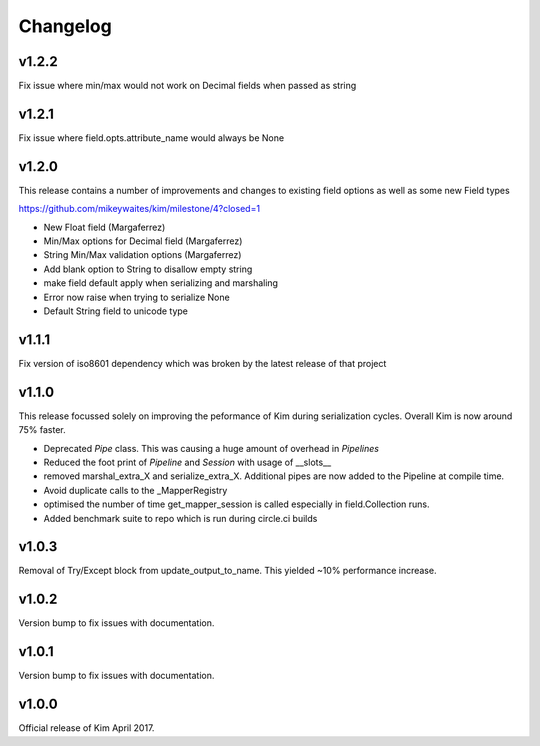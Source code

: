 Changelog
========================

v1.2.2
-----------------------
Fix issue where min/max would not work on Decimal fields when passed as string

v1.2.1
-----------------------

Fix issue where field.opts.attribute_name would always be None

v1.2.0
-----------------------

This release contains a number of improvements and changes to existing field options as
well as some new Field types

https://github.com/mikeywaites/kim/milestone/4?closed=1

* New Float field (Margaferrez)
* Min/Max options for Decimal field (Margaferrez)
* String Min/Max validation options (Margaferrez)
* Add blank option to String to disallow empty string
* make field default apply when serializing and marshaling
* Error now raise when trying to serialize None
* Default String field to unicode type

v1.1.1
-----------------------
Fix version of iso8601 dependency which was broken by the latest release of that project

v1.1.0
-----------------------

This release focussed solely on improving the peformance of Kim during serialization cycles.  Overall Kim
is now around 75% faster.

* Deprecated `Pipe` class.  This was causing a huge amount of overhead in `Pipelines`
* Reduced the foot print of `Pipeline` and `Session` with usage of __slots__
* removed marshal_extra_X and serialize_extra_X.  Additional pipes are now added to the Pipeline at compile time.
* Avoid duplicate calls to the _MapperRegistry
* optimised the number of time get_mapper_session is called especially in field.Collection runs.
* Added benchmark suite to repo which is run during circle.ci builds

v1.0.3
-----------------------

Removal of Try/Except block from update_output_to_name.  This yielded ~10% performance increase.

v1.0.2
-----------------------

Version bump to fix issues with documentation.

v1.0.1
-----------------------

Version bump to fix issues with documentation.

v1.0.0
-----------------------

Official release of Kim April 2017.
